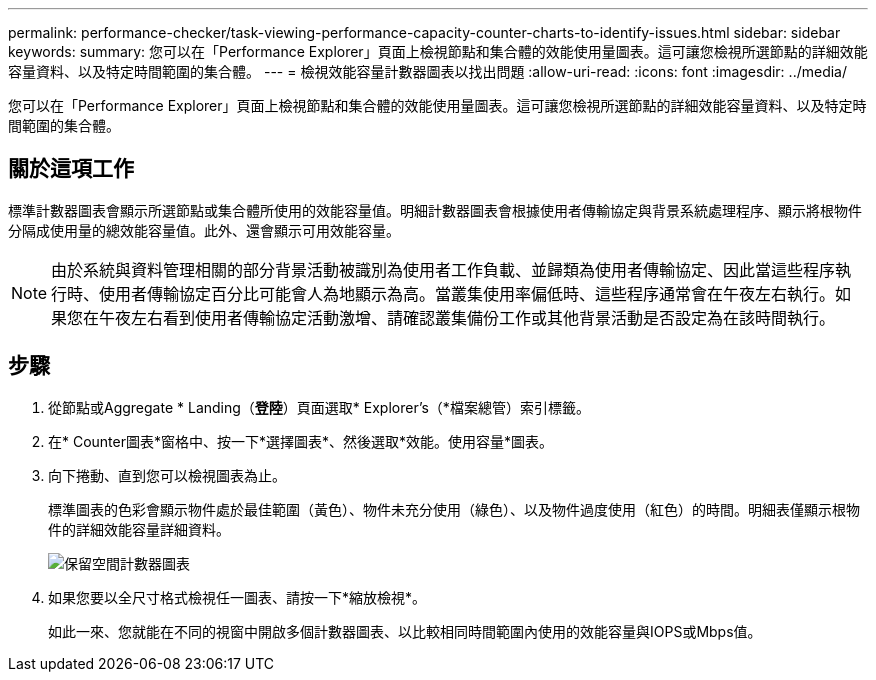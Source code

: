 ---
permalink: performance-checker/task-viewing-performance-capacity-counter-charts-to-identify-issues.html 
sidebar: sidebar 
keywords:  
summary: 您可以在「Performance Explorer」頁面上檢視節點和集合體的效能使用量圖表。這可讓您檢視所選節點的詳細效能容量資料、以及特定時間範圍的集合體。 
---
= 檢視效能容量計數器圖表以找出問題
:allow-uri-read: 
:icons: font
:imagesdir: ../media/


[role="lead"]
您可以在「Performance Explorer」頁面上檢視節點和集合體的效能使用量圖表。這可讓您檢視所選節點的詳細效能容量資料、以及特定時間範圍的集合體。



== 關於這項工作

標準計數器圖表會顯示所選節點或集合體所使用的效能容量值。明細計數器圖表會根據使用者傳輸協定與背景系統處理程序、顯示將根物件分隔成使用量的總效能容量值。此外、還會顯示可用效能容量。

[NOTE]
====
由於系統與資料管理相關的部分背景活動被識別為使用者工作負載、並歸類為使用者傳輸協定、因此當這些程序執行時、使用者傳輸協定百分比可能會人為地顯示為高。當叢集使用率偏低時、這些程序通常會在午夜左右執行。如果您在午夜左右看到使用者傳輸協定活動激增、請確認叢集備份工作或其他背景活動是否設定為在該時間執行。

====


== 步驟

. 從節點或Aggregate * Landing（*登陸*）頁面選取* Explorer's（*檔案總管）索引標籤。
. 在* Counter圖表*窗格中、按一下*選擇圖表*、然後選取*效能。使用容量*圖表。
. 向下捲動、直到您可以檢視圖表為止。
+
標準圖表的色彩會顯示物件處於最佳範圍（黃色）、物件未充分使用（綠色）、以及物件過度使用（紅色）的時間。明細表僅顯示根物件的詳細效能容量詳細資料。

+
image::../media/headroom-counter-charts.gif[保留空間計數器圖表]

. 如果您要以全尺寸格式檢視任一圖表、請按一下*縮放檢視*。
+
如此一來、您就能在不同的視窗中開啟多個計數器圖表、以比較相同時間範圍內使用的效能容量與IOPS或Mbps值。


